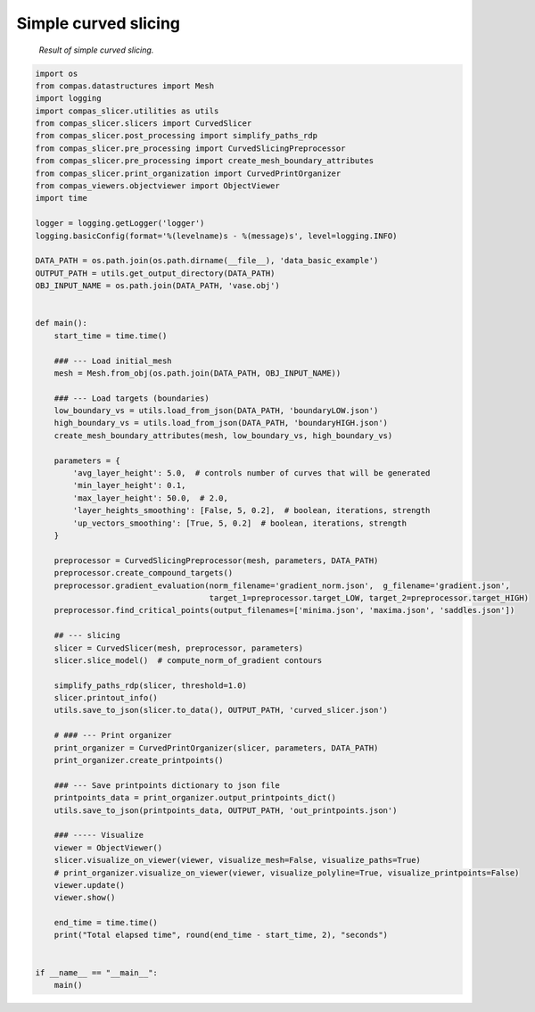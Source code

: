 *********************
Simple curved slicing
*********************

.. figure:: figures/curved_slicing.PNG
    :figclass: figure
    :class: figure-img img-fluid

    *Result of simple curved slicing.*

.. code-block:: python

    import os
    from compas.datastructures import Mesh
    import logging
    import compas_slicer.utilities as utils
    from compas_slicer.slicers import CurvedSlicer
    from compas_slicer.post_processing import simplify_paths_rdp
    from compas_slicer.pre_processing import CurvedSlicingPreprocessor
    from compas_slicer.pre_processing import create_mesh_boundary_attributes
    from compas_slicer.print_organization import CurvedPrintOrganizer
    from compas_viewers.objectviewer import ObjectViewer
    import time

    logger = logging.getLogger('logger')
    logging.basicConfig(format='%(levelname)s - %(message)s', level=logging.INFO)

    DATA_PATH = os.path.join(os.path.dirname(__file__), 'data_basic_example')
    OUTPUT_PATH = utils.get_output_directory(DATA_PATH)
    OBJ_INPUT_NAME = os.path.join(DATA_PATH, 'vase.obj')


    def main():
        start_time = time.time()

        ### --- Load initial_mesh
        mesh = Mesh.from_obj(os.path.join(DATA_PATH, OBJ_INPUT_NAME))

        ### --- Load targets (boundaries)
        low_boundary_vs = utils.load_from_json(DATA_PATH, 'boundaryLOW.json')
        high_boundary_vs = utils.load_from_json(DATA_PATH, 'boundaryHIGH.json')
        create_mesh_boundary_attributes(mesh, low_boundary_vs, high_boundary_vs)

        parameters = {
            'avg_layer_height': 5.0,  # controls number of curves that will be generated
            'min_layer_height': 0.1,
            'max_layer_height': 50.0,  # 2.0,
            'layer_heights_smoothing': [False, 5, 0.2],  # boolean, iterations, strength
            'up_vectors_smoothing': [True, 5, 0.2]  # boolean, iterations, strength
        }

        preprocessor = CurvedSlicingPreprocessor(mesh, parameters, DATA_PATH)
        preprocessor.create_compound_targets()
        preprocessor.gradient_evaluation(norm_filename='gradient_norm.json',  g_filename='gradient.json',
                                         target_1=preprocessor.target_LOW, target_2=preprocessor.target_HIGH)
        preprocessor.find_critical_points(output_filenames=['minima.json', 'maxima.json', 'saddles.json'])

        ## --- slicing
        slicer = CurvedSlicer(mesh, preprocessor, parameters)
        slicer.slice_model()  # compute_norm_of_gradient contours

        simplify_paths_rdp(slicer, threshold=1.0)
        slicer.printout_info()
        utils.save_to_json(slicer.to_data(), OUTPUT_PATH, 'curved_slicer.json')

        # ### --- Print organizer
        print_organizer = CurvedPrintOrganizer(slicer, parameters, DATA_PATH)
        print_organizer.create_printpoints()

        ### --- Save printpoints dictionary to json file
        printpoints_data = print_organizer.output_printpoints_dict()
        utils.save_to_json(printpoints_data, OUTPUT_PATH, 'out_printpoints.json')

        ### ----- Visualize
        viewer = ObjectViewer()
        slicer.visualize_on_viewer(viewer, visualize_mesh=False, visualize_paths=True)
        # print_organizer.visualize_on_viewer(viewer, visualize_polyline=True, visualize_printpoints=False)
        viewer.update()
        viewer.show()

        end_time = time.time()
        print("Total elapsed time", round(end_time - start_time, 2), "seconds")


    if __name__ == "__main__":
        main()
